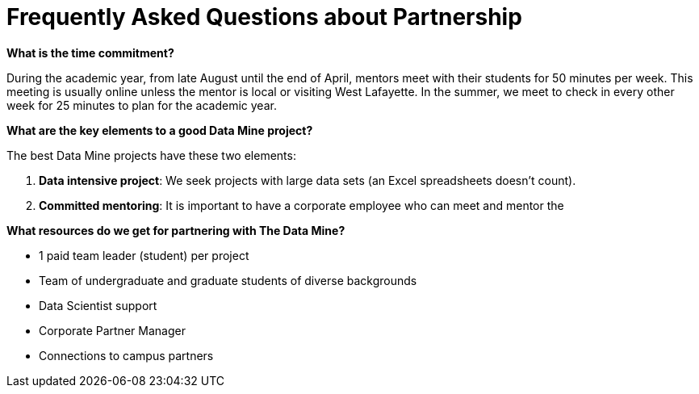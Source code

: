 = Frequently Asked Questions about Partnership


*What is the time commitment?*

During the academic year, from late August until the end of April, mentors meet with their students for 50 minutes per week. This meeting is usually online unless the mentor is local or visiting West Lafayette. In the summer, we meet to check in every other week for 25 minutes to plan for the academic year. 

*What are the key elements to a good Data Mine project?*

The best Data Mine projects have these two elements:

1. *Data intensive project*: We seek projects with large data sets (an Excel spreadsheets doesn't count).
2. *Committed mentoring*: It is important to have a corporate employee who can meet and mentor the 

*What resources do we get for partnering with The Data Mine?*

* 1 paid team leader (student) per project 
* Team of undergraduate and graduate students of diverse backgrounds
* Data Scientist support 
* Corporate Partner Manager 
* Connections to campus partners 



